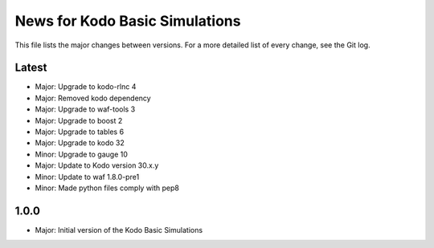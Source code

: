 News for Kodo Basic Simulations
===============================

This file lists the major changes between versions. For a more detailed list
of every change, see the Git log.

Latest
------
* Major: Upgrade to kodo-rlnc 4
* Major: Removed kodo dependency
* Major: Upgrade to waf-tools 3
* Major: Upgrade to boost 2
* Major: Upgrade to tables 6
* Major: Upgrade to kodo 32
* Minor: Upgrade to gauge 10
* Major: Update to Kodo version 30.x.y
* Minor: Update to waf 1.8.0-pre1
* Minor: Made python files comply with pep8

1.0.0
-----
* Major: Initial version of the Kodo Basic Simulations
